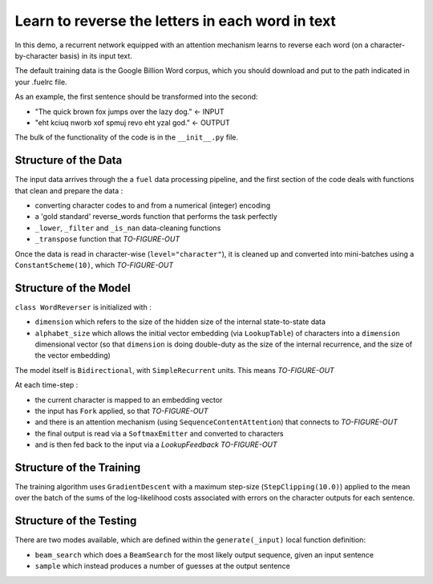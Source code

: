 Learn to reverse the letters in each word in text
============================================================

In this demo, a recurrent network equipped with an attention mechanism
learns to reverse each word (on a character-by-character basis) in its input text. 

The default training data is the Google Billion Word corpus, 
which you should download and put to the path indicated in your .fuelrc file.

As an example, the first sentence should be transformed into the second:

* "The quick brown fox jumps over the lazy dog." <- INPUT
* "eht kciuq nworb xof spmuj revo eht yzal god." <- OUTPUT


The bulk of the functionality of the code is in the ``__init__.py`` file.


Structure of the Data
--------------------------

The input data arrives through the a ``fuel`` data processing pipeline,
and the first section of the code deals with functions that clean and prepare the
data :

* converting character codes to and from a numerical (integer) encoding 
* a 'gold standard' reverse_words function that performs the task perfectly
* ``_lower``, ``_filter`` and ``_is_nan`` data-cleaning functions
* ``_transpose`` function that *TO-FIGURE-OUT*

Once the data is read in character-wise (``level="character"``), it
is cleaned up and converted into mini-batches using a ``ConstantScheme(10)``, which 
*TO-FIGURE-OUT*


Structure of the Model
--------------------------

``class WordReverser`` is initialized with :

* ``dimension`` which refers to the size of the hidden size of the internal state-to-state data
* ``alphabet_size`` which allows the initial vector embedding (via ``LookupTable``) of characters into 
  a ``dimension`` dimensional vector (so that ``dimension`` is doing double-duty as the
  size of the internal recurrence, and the size of the vector embedding)

The model itself is ``Bidirectional``, with ``SimpleRecurrent`` units.  This means
*TO-FIGURE-OUT*

At each time-step :

* the current character is mapped to an embedding vector
* the input has ``Fork`` applied, so that *TO-FIGURE-OUT*
* and there is an attention mechanism (using ``SequenceContentAttention``) that 
  connects to *TO-FIGURE-OUT*
* the final output is read via a ``SoftmaxEmitter`` and converted to characters 
* and is then fed back to the input via a `LookupFeedback` *TO-FIGURE-OUT*


Structure of the Training
--------------------------

The training algorithm uses ``GradientDescent`` with a maximum 
step-size (``StepClipping(10.0)``) applied to 
the mean over 
the batch of 
the sums of 
the log-likelihood costs associated with 
errors on the character outputs for 
each sentence.


Structure of the Testing
--------------------------

There are two modes available, which are defined within the ``generate(_input)`` 
local function definition: 

* ``beam_search`` which does a ``BeamSearch`` for the most likely output sequence, given an input sentence
* ``sample`` which instead produces a number of guesses at the output sentence

